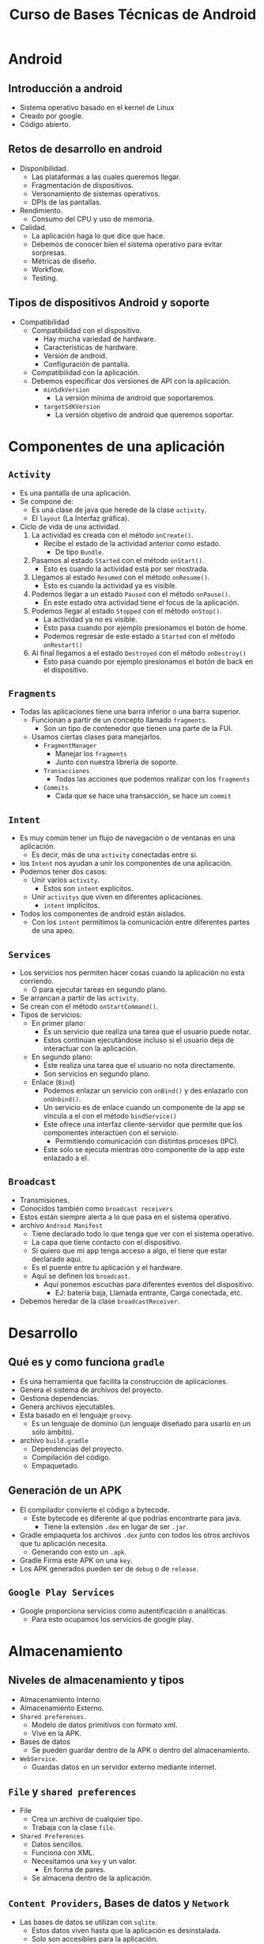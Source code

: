 #+TITLE: Curso de Bases Técnicas de Android

* Android
** Introducción a android
- Sistema operativo basado en el kernel de Linux
- Creado por google.
- Código abierto.

** Retos de desarrollo en android
- Disponibilidad.
  - Las plataformas a las cuales queremos llegar.
  - Fragmentación de dispositivos.
  - Versonamiento de sistemas operativos.
  - DPIs de las pantallas.
- Rendimiento.
  - Consumo del CPU y uso de memoria.
- Calidad.
  - La aplicación haga lo que dice que hace.
  - Debemos de conocer bien el sistema operativo para evitar sorpresas.
  - Métricas de diseño.
  - Workflow.
  - Testing.

** Tipos de dispositivos Android y soporte
- Compatibilidad
  - Compatibilidad con el dispositivo.
    - Hay mucha variedad de hardware.
    - Características de hardware.
    - Versión de android.
    - Configuración de pantalla.
  - Compatibilidad con la aplicación.
  - Debemos especificar dos versiones de API con la aplicación.
    - =minSdkVersion=
      - La versión mínima de android que soportaremos.
    - =targetSdKVersion=
      - La versión objetivo de android que queremos soportar.

* Componentes de una aplicación
** =Activity=
- Es una pantalla de una aplicación.
- Se compone de:
  - Es una clase de java que herede de la clase =activity=.
  - El =layout= (La Interfaz gráfica).
- Ciclo de vida de una actividad.
  1. La actividad es creada con el método =onCreate()=.
     - Recibe el estado de la actividad anterior como estado.
       - De tipo =Bundle=.
  2. Pasamos al estado =Started= con el método =onStart()=.
     - Esto es cuando la actividad está por ser mostrada.
  3. Llegamos al estado =Resumed= con el método =onResume()=.
     - Esto es cuando la actividad ya es visible.
  4. Podemos llegar a un estado =Paused= con el método =onPause()=.
     - En este estado otra actividad tiene el focus de la aplicación.
  5. Podemos llegar al estado =Stopped= con el método =onStop()=.
     - La actividad ya no es visible.
     - Esto pasa cuando por ejemplo presionamos el botón de home.
     - Podemos regresar de este estado a =Started= con el método =onRestart()=
  6. Al final llegamos a el estado =Destroyed= con el método =onDestroy()=
     - Esto pasa cuando por ejemplo presionamos el botón de back en el dispositivo.

** =Fragments=
- Todas las aplicaciones tiene una barra inferior o una barra superior.
  - Funcionan a partir de un concepto llamado =fragments=.
    - Son un tipo de contenedor que tienen una parte de la FUI.
  - Usamos ciertas clases para manejarlos.
    - =FragmentManager=
      - Manejar los =fragments=
      - Junto con nuestra librería de soporte.
    - =Transacciones=
      - Todas las acciones que podemos realizar con los =fragments=
    - =Commits=
      - Cada que se hace una transacción, se hace un =commit=

** =Intent=
- Es muy común tener un flujo de navegación o de ventanas en una aplicación.
  - Es decir, más de una =activity= conectadas entre si.
- los =Intent= nos ayudan a unir los componentes de una aplicación.
- Podemos tener dos casos:
  - Unir varios =activity=.
    - Estos son =intent= explícitos.
  - Unir =activitys= que viven en diferentes aplicaciones.
    - =intent= implícitos.
- Todos los componentes de android están aislados.
  - Con los =intent= permitimos la comunicación entre diferentes partes de una apeo.

** =Services=
- Los servicios nos permiten hacer cosas cuando la aplicación no esta corriendo.
  - O para ejecutar tareas en segundo plano.
- Se arrancan a partir de las =activity=.
- Se crean con el método =onStartCommand()=.
- Tipos de servicios:
  - En primer plano:
    - Es un servicio que realiza una tarea que el usuario puede notar.
    - Estos continúan ejecutándose incluso si el usuario deja de interactuar con la aplicación.
  - En segundo plano:
    - Este realiza una tarea que el usuario no nota directamente.
    - Son servicios en segundo plano.
  - Enlace (=Bind=)
    - Podemos enlazar un servicio con =onBind()= y des enlazarlo con =onUnbind()=.
    - Un servicio es de enlace cuando un componente de la app se vincula a el con el método =bindService()=
    - Este ofrece una interfaz cliente-servidor que permite que los componentes interactúen con el
      servicio.
      - Permitiendo comunicación con distintos procesos (IPC).
    - Este solo se ejecuta mientras otro componente de la app este enlazado a el.

** =Broadcast=
- Transmisiones.
- Conocidos también  como =broadcast receivers=
- Estos están siempre alerta a lo que pasa en el sistema operativo.
- archivo =Android Manifest=
  - Tiene declarado todo lo que tenga que ver con el sistema operativo.
  - La capa que tiene contacto con el dispositivo.
  - Si quiero que mi app tenga acceso a algo, el tiene que estar declarado aqui.
  - Es el puente entre tu aplicación y el hardware.
  - Aquí se definen los =broadcast=.
    - Aquí ponemos escuchas para diferentes eventos del dispositivo.
      - EJ: batería baja, Llamada entrante, Carga conectada, etc.
- Debemos heredar de la clase =broadcastReceiver=.

* Desarrollo
** Qué es y como funciona =gradle=
- Es una herramienta que facilita la construcción de aplicaciones.
- Genera el sistema de archivos del proyecto.
- Gestiona dependencias.
- Genera archivos ejecutables.
- Esta basado en el lenguaje =groovy=.
  - Es un lenguaje de dominio (un lenguaje diseñado para usarlo en un solo ámbito).
- archivo =build.gradle=
  - Dependencias del proyecto.
  - Compilación del código.
  - Empaquetado.

** Generación de un APK
- El compilador convierte el código a bytecode.
  - Este bytecode es diferente al que podrías encontrarte para java.
    - Tiene la extensión =.dex= en lugar de ser =.jar=.
- Gradle empaqueta los archivos =.dex= junto con todos los otros archivos que tu aplicación necesita.
  - Generando con esto un =.apk=.
- Gradle Firma este APK on una =key=.
- Los APK generados pueden ser de =debug= o de =release=.

** =Google Play Services=
- Google proporciona servicios como autentificación o analiticas.
  - Para esto ocupamos los servicios de google play.

* Almacenamiento
** Niveles de almacenamiento y tipos
- Almacenamiento Interno.
- Almacenamiento Externo.
- =Shared preferences=.
  - Modelo de datos primitivos con formato xml.
  - Vive en la APK.
- Bases de datos
  - Se pueden guardar dentro de la APK o dentro del almacenamiento.
- =WebService=.
  - Guardas datos en un servidor externo mediante internet.

** =File= y =shared preferences=
- File
  - Crea un archivo de cualquier tipo.
  - Trabaja con la clase =file=.
- =Shared Preferences=
  - Datos sencillos.
  - Funciona con XML.
  - Necesitamos una =key= y un valor.
    - En forma de pares.
  - Se almacena dentro de la aplicación.

** =Content Providers=, Bases de datos y =Network=
- Las bases de datos se utilizan con =sqlite=.
  - Estos datos viven hasta que la aplicación es desinstalada.
  - Solo son accesibles para la aplicación.
- =Content providers=.
  - Almacenamiento que pueden usar todas las apps.
  - Funcionan como una base de datos.
  - La aplicación de contactos funciona con esto.
- =Network=
  - Usamos una conexión a internet.
  - Mandamos los datos a un servidor remoto.
  - Siempre debe de estar conectado para tener persistencia.

* =Testing= y =UI Test=
- El =testing= es necesario para asegurar la calidad de tu aplicación.
- Hay diferentes tipos de pruebas:
  - Pruebas de unidad local (unitarias).
    - Son pequeños =tests= automatizados para probar pequeñas partes del código.
  - Pruebas instrumentadas.
    - Son pruebas donde integras los test anteriores.
    - Aquí testeamos que varios módulos funcionen bien en conjunto.
  - Pruebas de interfaz de usuario.
    - Se enfocan en el flujo de la interfaz de usuario.
    - Con esto nos aseguramos que las tareas que realizará el usuario funcionen como se esperan.


